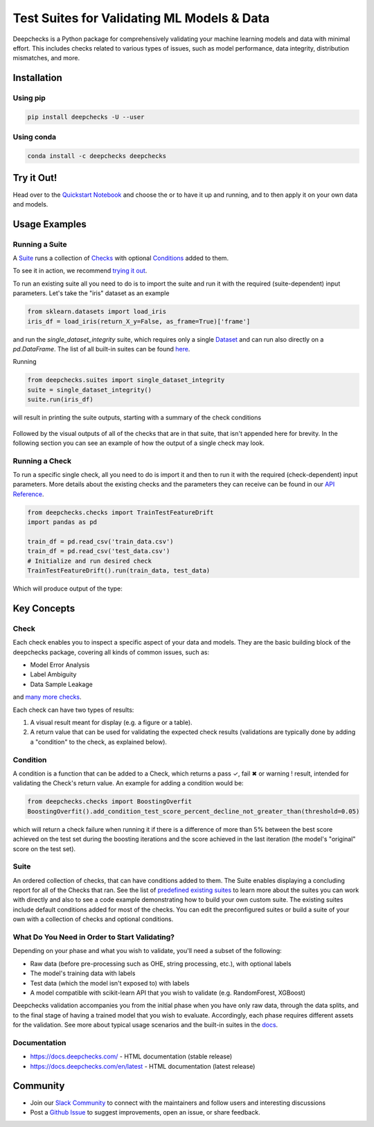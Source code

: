 .. raw:: html

   <!--
     ~ ----------------------------------------------------------------------------
     ~ Copyright (C) 2021 Deepchecks (https://www.deepchecks.com)
     ~
     ~ This file is part of Deepchecks.
     ~ Deepchecks is distributed under the terms of the GNU Affero General
     ~ Public License (version 3 or later).
     ~ You should have received a copy of the GNU Affero General Public License
     ~ along with Deepchecks.  If not, see <http://www.gnu.org/licenses/>.
     ~ ----------------------------------------------------------------------------
     ~
   -->


.. raw:: html

   <p align="center">
     &emsp;
     <a href="https://join.slack.com/t/deepcheckscommunity/shared_invite/zt-y28sjt1v-PBT50S3uoyWui_Deg5L_jg">Join&nbsp;Slack</a>
     &emsp; | &emsp; 
     <a href="https://docs.deepchecks.com/?utm_source=github.com&utm_medium=referral&utm_campaign=readme&utm_content=top_links">Documentation</a>
     &emsp; | &emsp; 
     <a href="https://deepchecks.com/blog/?utm_source=github.com&utm_medium=referral&utm_campaign=readme&utm_content=top_links">Blog</a>
     &emsp; | &emsp;  
     <a href="https://twitter.com/deepchecks">Twitter</a>
     &emsp;
   </p>
   
.. raw:: html

   <p align="center">
      <a href="https://deepchecks.com/blog/?utm_source=github.com&utm_medium=referral&utm_campaign=readme&utm_content=logo">
      <img src="docs/images/deepchecks-logo-with-white-wide-back.png">
      </a>
   </p>


============================================
Test Suites for Validating ML Models & Data
============================================

|build| |Documentation Status| |pkgVersion| |pyVersions|
|Maintainability| |Coverage Status|

Deepchecks is a Python package for comprehensively validating your
machine learning models and data with minimal effort. This includes
checks related to various types of issues, such as model performance,
data integrity, distribution mismatches, and more.

Installation
=============

Using pip
----------

.. code:: bash

   pip install deepchecks -U --user

Using conda
------------

.. code:: bash

   conda install -c deepchecks deepchecks


Try it Out!
============

Head over to the `Quickstart Notebook <https://docs.deepchecks.com/en/stable/examples/guides/quickstart_in_5_minutes.html?utm_source=github.com&utm_medium=referral&utm_campaign=readme&utm_content=try_it_out>`__
and choose the |binder badge image| or |colab badge image| to have it up and running, and to then apply it on your own data and models.


Usage Examples
===============

Running a Suite
----------------
A `Suite <#suite>`__ runs a collection of `Checks <#check>`__ with
optional `Conditions <#condition>`__ added to them.

To see it in action, we recommend `trying it out <#try-it-out>`__.

To run an existing suite all you need to do is to import the suite and run 
it with the required (suite-dependent) input parameters.
Let's take the "iris" dataset as an example

.. code:: python

   from sklearn.datasets import load_iris
   iris_df = load_iris(return_X_y=False, as_frame=True)['frame']

and run the `single_dataset_integrity` suite, which requires only a single `Dataset <https://docs.deepchecks.com/en/stable/user-guide/dataset_boject.html?utm_source=github.com&utm_medium=referral&utm_campaign=readme&utm_content=running_a_suite>`__
and can run also directly on a `pd.DataFrame`.
The list of all built-in suites can be found `here <deepchecks/suites>`__.

Running

.. code:: python

   from deepchecks.suites import single_dataset_integrity
   suite = single_dataset_integrity()
   suite.run(iris_df)

will result in printing the suite outputs, starting with a summary
of the check conditions

   .. raw:: html

      <h1 id="summary_NKMZO">Single Dataset Integrity Suite</h1>
      <p>The suite is composed of various checks such as: Mixed Data Types, Is Single Value, String Mismatch, etc...<br>
             Each check may contain conditions (which will result in pass / fail / warning, represented by 
         <span style="color: green;display:inline-block">✓</span> /
         <span style="color: red;display:inline-block">✖</span> /
         <span style="color: orange;font-weight:bold;display:inline-block">!</span>
         ),
             as well as other outputs such as plots or tables.<br>
             Suites, checks and conditions can all be modified (see the 
             <a href='https://docs.deepchecks.com/en/stable/examples/guides/create_a_custom_suite.html'>Create a Custom Suite</a> tutorial).</p>

   .. raw:: html

      <hr style="background-color: black;border: 0 none;color: black;height: 1px;">

   .. raw:: html

      <h2>Conditions Summary</h2>

   .. raw:: html

      <table id="T_7735f_">
       <thead>
         <tr>
           <th class="col_heading level0 col0">Status</th>
           <th class="col_heading level0 col1">Check</th>
           <th class="col_heading level0 col2">Condition</th>
           <th class="col_heading level0 col3">More Info</th>
         </tr>
       </thead>
       <tbody>
         <tr>
           <td id="T_7735f_row0_col0" class="data row0 col0"><div style="color: red;text-align: center">✖</div></td>
           <td id="T_7735f_row0_col1" class="data row0 col1">Single Value in Column - Test Dataset</td>
           <td id="T_7735f_row0_col2" class="data row0 col2">Does not contain only a single value for all columns</td>
           <td id="T_7735f_row0_col3" class="data row0 col3">Columns containing a single value: ['target']</td>
         </tr>
         <tr>
           <td id="T_7735f_row1_col0" class="data row1 col0"><div style="color: orange;text-align: center;font-weight:bold">!</div></td>
           <td id="T_7735f_row1_col1" class="data row1 col1">Data Duplicates - Test Dataset</td>
           <td id="T_7735f_row1_col2" class="data row1 col2">Duplicate data is not greater than 0%</td>
           <td id="T_7735f_row1_col3" class="data row1 col3">Found 2.00% duplicate data</td>
         </tr>
         <tr>
          <td id="T_7735f_row2_col0" class="data row2 col0"><div style="color: green;text-align: center">✓</div></td>
           <td id="T_7735f_row2_col1" class="data row2 col1">Mixed Nulls - Test Dataset</td>
           <td id="T_7735f_row2_col2" class="data row2 col2">Not more than 1 different null types for all columns</td>
           <td id="T_7735f_row2_col3" class="data row2 col3"></td>
         </tr>
         <tr>
           <td id="T_7735f_row3_col0" class="data row3 col0"><div style="color: green;text-align: center">✓</div></td>
           <td id="T_7735f_row3_col1" class="data row3 col1">Mixed Data Types - Test Dataset</td>
           <td id="T_7735f_row3_col2" class="data row3 col2">Rare data types in all columns are either more than 10.00% or less than 1.00% of the data</td>
           <td id="T_7735f_row3_col3" class="data row3 col3"></td>
         </tr>
         <tr>
           <td id="T_7735f_row4_col0" class="data row4 col0"><div style="color: green;text-align: center">✓</div></td>
           <td id="T_7735f_row4_col1" class="data row4 col1">String Mismatch - Test Dataset</td>
           <td id="T_7735f_row4_col2" class="data row4 col2">No string variants for all columns</td>
           <td id="T_7735f_row4_col3" class="data row4 col3"></td>
         </tr>
         <tr>
           <td id="T_7735f_row5_col0" class="data row5 col0"><div style="color: green;text-align: center">✓</div></td>
           <td id="T_7735f_row5_col1" class="data row5 col1">String Length Out Of Bounds - Test Dataset</td>
           <td id="T_7735f_row5_col2" class="data row5 col2">Ratio of outliers not greater than 0% string length outliers for all columns</td>
           <td id="T_7735f_row5_col3" class="data row5 col3"></td>
         </tr>
         <tr>
           <td id="T_7735f_row6_col0" class="data row6 col0"><div style="color: green;text-align: center">✓</div></td>
           <td id="T_7735f_row6_col1" class="data row6 col1">Special Characters - Test Dataset</td>
           <td id="T_7735f_row6_col2" class="data row6 col2">Ratio of entirely special character samples not greater than 0.10% for all columns</td>
           <td id="T_7735f_row6_col3" class="data row6 col3"></td>
         </tr>
       </tbody>
      </table>

Followed by the visual outputs of all of the checks that are in that
suite, that isn't appended here for brevity. In the following section 
you can see an example of how the output of a single check may look.

Running a Check
----------------

To run a specific single check, all you need to do is import it and then
to run it with the required (check-dependent) input parameters. More
details about the existing checks and the parameters they can receive
can be found in our `API Reference <https://docs.deepchecks.com/en/stable/api/index.html?utm_source=github.com&utm_medium=referral&utm_campaign=readme&utm_content=running_a_check>`__.

.. code:: python

   from deepchecks.checks import TrainTestFeatureDrift
   import pandas as pd

   train_df = pd.read_csv('train_data.csv')
   train_df = pd.read_csv('test_data.csv')
   # Initialize and run desired check
   TrainTestFeatureDrift().run(train_data, test_data)

Which will produce output of the type:

   .. raw:: html

      <h4>Train Test Drift</h4>
      <p>The Drift score is a measure for the difference between two distributions,
      in this check - the test and train distributions. <br>
      The check shows the drift score and distributions for the features,
      sorted by feature importance and showing only the top 5 features, according to feature importance.
      If available, the plot titles also show the feature importance (FI) rank.</p>
      <p align="left">
        <img src="docs/images/train-test-drift-output.png">
      </p>

Key Concepts
==============

Check
------

Each check enables you to inspect a specific aspect of your data and
models. They are the basic building block of the deepchecks package,
covering all kinds of common issues, such as:

- Model Error Analysis
- Label Ambiguity
- Data Sample Leakage
and `many more checks <https://docs.deepchecks.com/en/stable/api/checks/index.html?utm_source=github.com&utm_medium=referral&utm_campaign=readme&utm_content=key_concepts__check>`__.


Each check can have two types of
results:

1. A visual result meant for display (e.g. a figure or a table).
2. A return value that can be used for validating the expected check
   results (validations are typically done by adding a "condition" to
   the check, as explained below).

Condition
---------

A condition is a function that can be added to a Check, which returns a
pass ✓, fail ✖ or warning ! result, intended for validating the Check's
return value. An example for adding a condition would be:

.. code:: python

   from deepchecks.checks import BoostingOverfit
   BoostingOverfit().add_condition_test_score_percent_decline_not_greater_than(threshold=0.05)

which will return a check failure when running it if there is a difference of
more than 5% between the best score achieved on the test set during the boosting
iterations and the score achieved in the last iteration (the model's "original" score
on the test set).

Suite
------

An ordered collection of checks, that can have conditions added to them.
The Suite enables displaying a concluding report for all of the Checks
that ran. See the list of `predefined existing suites <deepchecks/suites>`__
to learn more about the suites you can work with directly and also to
see a code example demonstrating how to build your own custom suite.
The existing suites include default conditions added for most of the checks.
You can edit the preconfigured suites or build a suite of your own with a collection
of checks and optional conditions.

.. raw:: html

   <p align="center">
      <img src="docs/images/diagram.svg">
   </p>
   
What Do You Need in Order to Start Validating?
----------------------------------------------

Depending on your phase and what you wish to validate, you'll need a
subset of the following:

-  Raw data (before pre-processing such as OHE, string processing,
   etc.), with optional labels

-  The model's training data with labels

-  Test data (which the model isn't exposed to) with labels

-  A model compatible with scikit-learn API that you wish to validate
   (e.g. RandomForest, XGBoost)

Deepchecks validation accompanies you from the initial phase when you
have only raw data, through the data splits, and to the final stage of
having a trained model that you wish to evaluate. Accordingly, each
phase requires different assets for the validation. See more about
typical usage scenarios and the built-in suites in the
`docs <https://docs.deepchecks.com/?utm_source=github.com&utm_medium=referral&utm_campaign=readme&utme_content=what_do_you_need_in_order_to_start_validating>`__.

Documentation
--------------

-  `https://docs.deepchecks.com/ <https://docs.deepchecks.com/?utm_source=github.com&utm_medium=referral&utm_campaign=readme&utm_content=documentation>`__
   - HTML documentation (stable release)
-  `https://docs.deepchecks.com/en/latest <https://docs.deepchecks.com/en/latest/?utm_source=github.com&utm_medium=referral&utm_campaign=readme&utm_content=documentation>`__
   - HTML documentation (latest release)

Community
==========

-  Join our `Slack
   Community <https://join.slack.com/t/deepcheckscommunity/shared_invite/zt-y28sjt1v-PBT50S3uoyWui_Deg5L_jg>`__
   to connect with the maintainers and follow users and interesting
   discussions
-  Post a `Github
   Issue <https://github.com/deepchecks/deepchecks/issues>`__ to suggest
   improvements, open an issue, or share feedback.


.. |build| image:: https://github.com/deepchecks/deepchecks/actions/workflows/build.yml/badge.svg
.. |Documentation Status| image:: https://readthedocs.org/projects/deepchecks/badge/?version=latest
   :target: https://docs.deepchecks.com/?utm_source=github.com&utm_medium=referral&utm_campaign=readme&utm_content=badge
.. |pkgVersion| image:: https://img.shields.io/pypi/v/deepchecks
.. |pyVersions| image:: https://img.shields.io/pypi/pyversions/deepchecks
.. |Maintainability| image:: https://api.codeclimate.com/v1/badges/970b11794144139975fa/maintainability
   :target: https://codeclimate.com/github/deepchecks/deepchecks/maintainability
.. |Coverage Status| image:: https://coveralls.io/repos/github/deepchecks/deepchecks/badge.svg?branch=main
   :target: https://coveralls.io/github/deepchecks/deepchecks?branch=main

.. |binder badge image| image:: /docs/source/_static/binder-badge.svg
   :target: https://docs.deepchecks.com/en/stable/examples/guides/quickstart_in_5_minutes.html?utm_source=github.com&utm_medium=referral&utm_campaign=readme&utm_content=try_it_out_binder
.. |colab badge image| image:: /docs/source/_static/colab-badge.svg
   :target: https://docs.deepchecks.com/en/stable/examples/guides/quickstart_in_5_minutes.html?utm_source=github.com&utm_medium=referral&utm_campaign=readme&utm_content=try_it_out_colab
